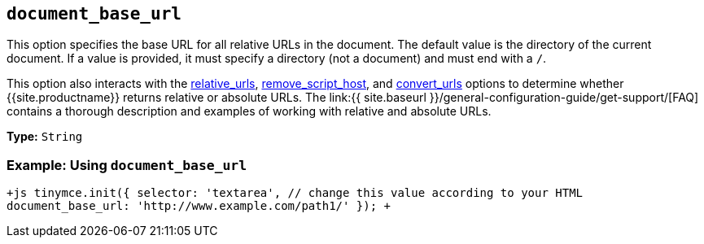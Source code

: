 == `document_base_url`

This option specifies the base URL for all relative URLs in the document. The default value is the directory of the current document. If a value is provided, it must specify a directory (not a document) and must end with a `/`.

This option also interacts with the <<relative_urls,relative_urls>>, <<remove_script_host,remove_script_host>>, and <<convert_urls,convert_urls>> options to determine whether {{site.productname}} returns relative or absolute URLs. The link:{{ site.baseurl }}/general-configuration-guide/get-support/[FAQ] contains a thorough description and examples of working with relative and absolute URLs.

*Type:* `String`

=== Example: Using `document_base_url`

`+js
tinymce.init({
  selector: 'textarea',  // change this value according to your HTML
  document_base_url: 'http://www.example.com/path1/'
});
+`
